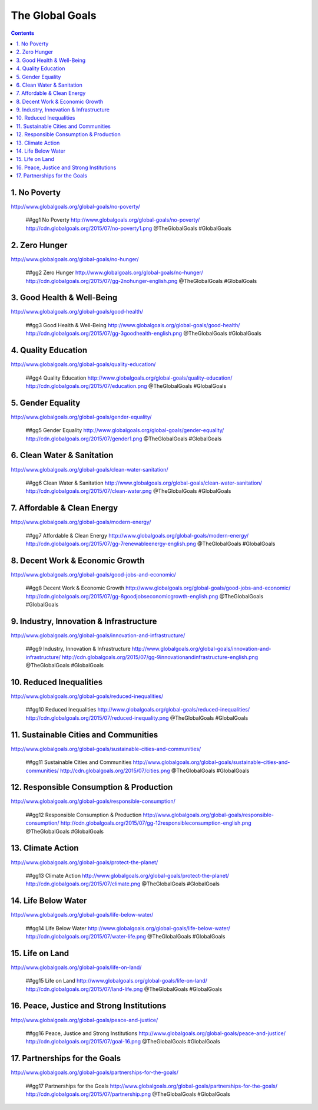 

The Global Goals
******************

.. contents::


1. No Poverty
======================================================
| http://www.globalgoals.org/global-goals/no-poverty/

.. image:: http://cdn.globalgoals.org/2015/07/no-poverty1.png
   :target: http://www.globalgoals.org/global-goals/no-poverty/
   :alt: No Poverty 

..

   ##gg1 No Poverty http://www.globalgoals.org/global-goals/no-poverty/ http://cdn.globalgoals.org/2015/07/no-poverty1.png @TheGlobalGoals #GlobalGoals
   

2. Zero Hunger
======================================================
| http://www.globalgoals.org/global-goals/no-hunger/

.. image:: http://cdn.globalgoals.org/2015/07/gg-2nohunger-english.png
   :target: http://www.globalgoals.org/global-goals/no-hunger/
   :alt: Zero Hunger 

..

   ##gg2 Zero Hunger http://www.globalgoals.org/global-goals/no-hunger/ http://cdn.globalgoals.org/2015/07/gg-2nohunger-english.png @TheGlobalGoals #GlobalGoals
   

3. Good Health & Well-Being
======================================================
| http://www.globalgoals.org/global-goals/good-health/

.. image:: http://cdn.globalgoals.org/2015/07/gg-3goodhealth-english.png
   :target: http://www.globalgoals.org/global-goals/good-health/
   :alt: Good Health & Well-Being 

..

   ##gg3 Good Health & Well-Being http://www.globalgoals.org/global-goals/good-health/ http://cdn.globalgoals.org/2015/07/gg-3goodhealth-english.png @TheGlobalGoals #GlobalGoals
   

4. Quality Education
======================================================
| http://www.globalgoals.org/global-goals/quality-education/

.. image:: http://cdn.globalgoals.org/2015/07/education.png
   :target: http://www.globalgoals.org/global-goals/quality-education/
   :alt: Quality Education 

..

   ##gg4 Quality Education http://www.globalgoals.org/global-goals/quality-education/ http://cdn.globalgoals.org/2015/07/education.png @TheGlobalGoals #GlobalGoals
   

5. Gender Equality
======================================================
| http://www.globalgoals.org/global-goals/gender-equality/

.. image:: http://cdn.globalgoals.org/2015/07/gender1.png
   :target: http://www.globalgoals.org/global-goals/gender-equality/
   :alt: Gender Equality 

..

   ##gg5 Gender Equality http://www.globalgoals.org/global-goals/gender-equality/ http://cdn.globalgoals.org/2015/07/gender1.png @TheGlobalGoals #GlobalGoals
   

6. Clean Water & Sanitation
======================================================
| http://www.globalgoals.org/global-goals/clean-water-sanitation/

.. image:: http://cdn.globalgoals.org/2015/07/clean-water.png
   :target: http://www.globalgoals.org/global-goals/clean-water-sanitation/
   :alt: Clean Water & Sanitation 

..

   ##gg6 Clean Water & Sanitation http://www.globalgoals.org/global-goals/clean-water-sanitation/ http://cdn.globalgoals.org/2015/07/clean-water.png @TheGlobalGoals #GlobalGoals
   

7. Affordable & Clean Energy
======================================================
| http://www.globalgoals.org/global-goals/modern-energy/

.. image:: http://cdn.globalgoals.org/2015/07/gg-7renewableenergy-english.png
   :target: http://www.globalgoals.org/global-goals/modern-energy/
   :alt: Affordable & Clean Energy 

..

   ##gg7 Affordable & Clean Energy http://www.globalgoals.org/global-goals/modern-energy/ http://cdn.globalgoals.org/2015/07/gg-7renewableenergy-english.png @TheGlobalGoals #GlobalGoals
   

8. Decent Work & Economic Growth
======================================================
| http://www.globalgoals.org/global-goals/good-jobs-and-economic/

.. image:: http://cdn.globalgoals.org/2015/07/gg-8goodjobseconomicgrowth-english.png
   :target: http://www.globalgoals.org/global-goals/good-jobs-and-economic/
   :alt: Decent Work & Economic Growth 

..

   ##gg8 Decent Work & Economic Growth http://www.globalgoals.org/global-goals/good-jobs-and-economic/ http://cdn.globalgoals.org/2015/07/gg-8goodjobseconomicgrowth-english.png @TheGlobalGoals #GlobalGoals
   

9. Industry, Innovation & Infrastructure
======================================================
| http://www.globalgoals.org/global-goals/innovation-and-infrastructure/

.. image:: http://cdn.globalgoals.org/2015/07/gg-9innovationandinfrastructure-english.png
   :target: http://www.globalgoals.org/global-goals/innovation-and-infrastructure/
   :alt: Industry, Innovation & Infrastructure 

..

   ##gg9 Industry, Innovation & Infrastructure http://www.globalgoals.org/global-goals/innovation-and-infrastructure/ http://cdn.globalgoals.org/2015/07/gg-9innovationandinfrastructure-english.png @TheGlobalGoals #GlobalGoals
   

10. Reduced Inequalities
======================================================
| http://www.globalgoals.org/global-goals/reduced-inequalities/

.. image:: http://cdn.globalgoals.org/2015/07/reduced-inequality.png
   :target: http://www.globalgoals.org/global-goals/reduced-inequalities/
   :alt: Reduced Inequalities 

..

   ##gg10 Reduced Inequalities http://www.globalgoals.org/global-goals/reduced-inequalities/ http://cdn.globalgoals.org/2015/07/reduced-inequality.png @TheGlobalGoals #GlobalGoals
   

11. Sustainable Cities and Communities
======================================================
| http://www.globalgoals.org/global-goals/sustainable-cities-and-communities/

.. image:: http://cdn.globalgoals.org/2015/07/cities.png
   :target: http://www.globalgoals.org/global-goals/sustainable-cities-and-communities/
   :alt: Sustainable Cities and Communities 

..

   ##gg11 Sustainable Cities and Communities http://www.globalgoals.org/global-goals/sustainable-cities-and-communities/ http://cdn.globalgoals.org/2015/07/cities.png @TheGlobalGoals #GlobalGoals
   

12. Responsible Consumption & Production
======================================================
| http://www.globalgoals.org/global-goals/responsible-consumption/

.. image:: http://cdn.globalgoals.org/2015/07/gg-12responsibleconsumption-english.png
   :target: http://www.globalgoals.org/global-goals/responsible-consumption/
   :alt: Responsible Consumption & Production 

..

   ##gg12 Responsible Consumption & Production http://www.globalgoals.org/global-goals/responsible-consumption/ http://cdn.globalgoals.org/2015/07/gg-12responsibleconsumption-english.png @TheGlobalGoals #GlobalGoals
   

13. Climate Action
======================================================
| http://www.globalgoals.org/global-goals/protect-the-planet/

.. image:: http://cdn.globalgoals.org/2015/07/climate.png
   :target: http://www.globalgoals.org/global-goals/protect-the-planet/
   :alt: Climate Action 

..

   ##gg13 Climate Action http://www.globalgoals.org/global-goals/protect-the-planet/ http://cdn.globalgoals.org/2015/07/climate.png @TheGlobalGoals #GlobalGoals
   

14. Life Below Water
======================================================
| http://www.globalgoals.org/global-goals/life-below-water/

.. image:: http://cdn.globalgoals.org/2015/07/water-life.png
   :target: http://www.globalgoals.org/global-goals/life-below-water/
   :alt: Life Below Water 

..

   ##gg14 Life Below Water http://www.globalgoals.org/global-goals/life-below-water/ http://cdn.globalgoals.org/2015/07/water-life.png @TheGlobalGoals #GlobalGoals
   

15. Life on Land
======================================================
| http://www.globalgoals.org/global-goals/life-on-land/

.. image:: http://cdn.globalgoals.org/2015/07/land-life.png
   :target: http://www.globalgoals.org/global-goals/life-on-land/
   :alt: Life on Land 

..

   ##gg15 Life on Land http://www.globalgoals.org/global-goals/life-on-land/ http://cdn.globalgoals.org/2015/07/land-life.png @TheGlobalGoals #GlobalGoals
   

16. Peace, Justice and Strong Institutions
======================================================
| http://www.globalgoals.org/global-goals/peace-and-justice/

.. image:: http://cdn.globalgoals.org/2015/07/goal-16.png
   :target: http://www.globalgoals.org/global-goals/peace-and-justice/
   :alt: Peace, Justice and Strong Institutions 

..

   ##gg16 Peace, Justice and Strong Institutions http://www.globalgoals.org/global-goals/peace-and-justice/ http://cdn.globalgoals.org/2015/07/goal-16.png @TheGlobalGoals #GlobalGoals
   

17. Partnerships for the Goals
======================================================
| http://www.globalgoals.org/global-goals/partnerships-for-the-goals/

.. image:: http://cdn.globalgoals.org/2015/07/partnership.png
   :target: http://www.globalgoals.org/global-goals/partnerships-for-the-goals/
   :alt: Partnerships for the Goals 

..

   ##gg17 Partnerships for the Goals http://www.globalgoals.org/global-goals/partnerships-for-the-goals/ http://cdn.globalgoals.org/2015/07/partnership.png @TheGlobalGoals #GlobalGoals
   
